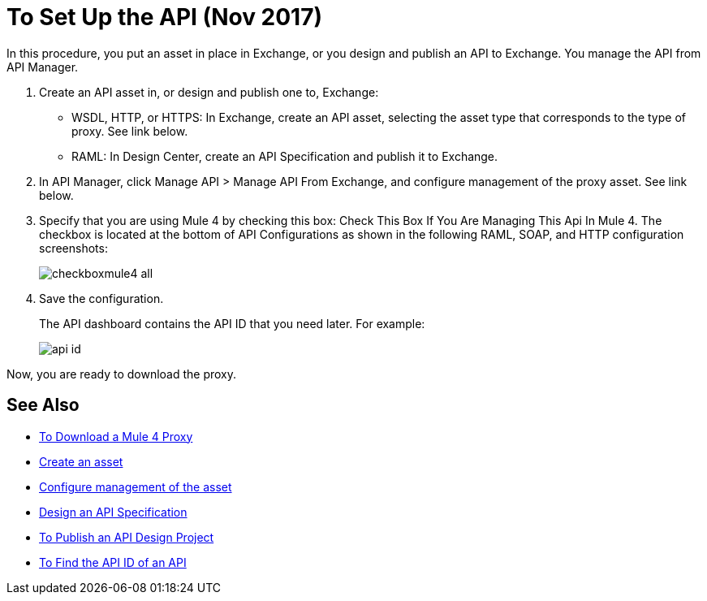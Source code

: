 = To Set Up the API (Nov 2017)

In this procedure, you put an asset in place in Exchange, or you design and publish an API to Exchange. You manage the API from API Manager.

. Create an API asset in, or design and publish one to, Exchange:
+
* WSDL, HTTP, or HTTPS: In Exchange, create an API asset, selecting the asset type that corresponds to the type of proxy. See link below.
* RAML: In Design Center, create an API Specification and publish it to Exchange.
. In API Manager, click Manage API > Manage API From Exchange, and configure management of the proxy asset. See link below.
+
. Specify that you are using Mule 4 by checking this box: Check This Box If You Are Managing This Api In Mule 4. The checkbox is located at the bottom of API Configurations as shown in the following RAML, SOAP, and HTTP configuration screenshots:
+
image:checkboxmule4-all.png[]
+
. Save the configuration.
+
The API dashboard contains the API ID that you need later. For example:
+
image::api-id.png[]

Now, you are ready to download the proxy.

== See Also

* link:/api-manager/download-4-proxy-task[To Download a Mule 4 Proxy]
* link:/anypoint-exchange/to-create-an-asset[Create an asset]
* link:/api-manager/manage-exchange-api-task[Configure management of the asset]
* link:/design-center/v/1.0/design-raml-api-task[Design an API Specification]
* link:/design-center/v/1.0/publish-project-exchange-task[To Publish an API Design Project]
* link:/api-manager/find-api-id-task[To Find the API ID of an API]
